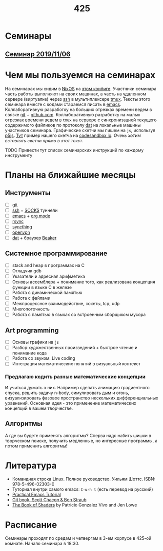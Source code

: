 #+TITLE: 425
#+OPTIONS: toc:nil
#+HTML_HEAD: <link rel="stylesheet" type="text/css" href="org.css" />
#+HTML_HEAD: <style>div.figure img {max-height:300px;max-width:900px;}</style>
#+HTML_HEAD_EXTRA: <style>.org-src-container {background-color: #303030; color: #e5e5e5;}</style>

* Семинары
** [[file:./2019_11_06.org][Семинар 2019/11/06]]


* Чем мы пользуемся на семинарах
  На семинарах мы сидим в [[https://nixos.org/][NixOS]] на [[https://github.com/sem425/nixconfig][этом конфиге]]. Участники семинара
  часть работы выполняют на своих машинах, а часть на удаленном
  сервере (виртуалке) через [[https://en.wikipedia.org/wiki/Secure_Shell][ssh]] в мультиплексере [[https://github.com/tmux/tmux/wiki][tmux]]. Тексты этого
  семинара вместе с кодами стараемся писать в [[https://www.gnu.org/software/emacs/][emacs]]. Коллаборативную
  разработку на больших отрезках времени ведем в связке [[https://git-scm.com/][git]] +
  [[https://github.com/][github.com]]. Коллаборативную разработку на малых отрезках времени
  ведем в =tmux= на сервере с синхронизацией текущего содержимого
  файликов по протоколу [[https://dat.foundation/][dat]] на локальные машины участников семинара.
  Графические скетчи мы пишем на =js=, используя [[https://p5js.org/examples/simulate-flocking.html][p5js]]. [[https://codesandbox.io/s/modern-bird-368wk][Тут]] пример нашего скетча на
  [[https://codesandbox.io][codesandbox.io]]. /Очень хотим вставлять скетчи прямо в этот текст./

**** TODO Привести тут список семинарских инструкций по каждому инструменту
     :PROPERTIES:
     :UNNUMBERED: notoc
     :END:

* Планы на ближайшие месяцы
** Инструменты
   - [ ] [[https://git-scm.com/][git]]
   - [ ] [[https://en.wikipedia.org/wiki/Secure_Shell][ssh]] + [[https://en.wikipedia.org/wiki/SOCKS][SOCKS]] туннели
   - [ ] [[https://www.gnu.org/software/emacs/][emacs]] + [[https://orgmode.org/][org mode]]
   - [ ] [[https://en.wikipedia.org/wiki/Rsync][rsync]]
   - [ ] [[https://syncthing.net/][syncthing]]
   - [ ] [[https://openvpn.net/][openvpn]]
   - [ ] [[https://dat.foundation/][dat]] + браузер [[https://beakerbrowser.com/][Beaker]]

** Системное программирование
   - [ ] stack and heap в программах на C
   - [ ] Отладчик gdb
   - [ ] Указатели и адресная арифметика
   - [ ] Основы ассемблера + понимание того, как реализована концепция
     функции в языке C в железе
   - [ ] Работа с динамической памятью
   - [ ] Работа с файлами
   - [ ] Межпроцессное взаимодействие, сокеты, tcp, udp
   - [ ] Многопоточность
   - [ ] Работа с памятью в языках со встроенным сборщиком мусора

** Art programming
   - [ ] Основы графики на =js=
   - [ ] Разбор художественных произведений + быстрое чтение и
     понимание кода
   - [ ] Работа со звуком. Live coding
   - [ ] Интеграция математических понятий в визуальный контекст

*** Предлагаю кодить разные математические концепции 
    И учиться думать о них. Например сделать анимацию градиентного спуска, решить задачу n-body,
    симулировать дым и огонь, визуализировать фазовое пространство
    нескольких дифференциальных уравнений. Основная идея - это
    применение математических концепций в вашем творчестве.

** Алгоритмы
   А где вы будете применять алгоритмы? Сперва надо набить шишки в
   творческом поиске, получить медленные, но интересные программы, а
   потом применить алгоритмы!

* Литература
  - Командная строка Linux. Полное руководство. Уильям Шоттс.
    ISBN: 978-5-496-02303-0
  - Туториал внутри самого emacs: =C-u-h t= (есть перевод на русский)
  - [[http://ergoemacs.org/emacs/emacs.html][Practical Emacs Tutorial]]
  - [[https://git-scm.com/book/ru/v2][Git book. Scott Chacon & Ben Straub]]
  - [[https://thebookofshaders.com/][The Book of Shaders]] by Patricio Gonzalez Vivo and Jen Lowe

* Расписание
  Семинары проходят по средам и четвергам в 3-ем корпусе в 425-ой
  комнате. Начало семинара в 18:30.

